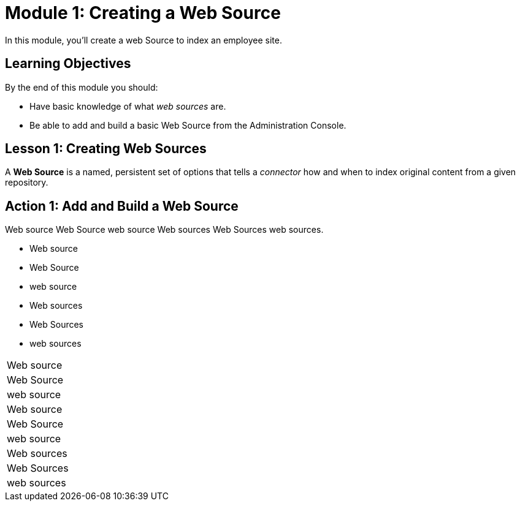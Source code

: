 = Module 1: Creating a Web Source

In this module, you'll create a web Source to index an employee site.

== Learning Objectives

By the end of this module you should:

* Have basic knowledge of what _web sources_ are.

* Be able to add and build a basic Web Source from the Administration Console.

== Lesson 1: Creating Web Sources

A *Web Source* is a named, persistent set of options that tells a _connector_ how and when to index original content from a given repository.

== Action 1: Add and Build a Web Source

Web source Web Source web source Web sources Web Sources web sources.

* Web source
* Web Source
* web source
* Web sources
* Web Sources
* web sources

|===
|Web source
|Web Source
|web source

|Web source
|Web Source
|web source

|Web sources
|Web Sources
|web sources
|===
